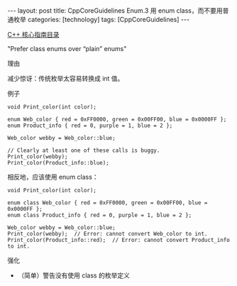 #+BEGIN_EXPORT html
---
layout: post
title: CppCoreGuidelines Enum.3 用 enum class，而不要用普通枚举
categories: [technology]
tags: [CppCoreGuidelines]
---
#+END_EXPORT

[[http://kimi.im/tags.html#CppCoreGuidelines-ref][C++ 核心指南目录]]

"Prefer class enums over “plain” enums"


理由

减少惊讶：传统枚举太容易转换成 int 值。

例子

#+begin_src C++ :exports both :flags -std=c++20 :namespaces std :includes  <iostream> <vector> <algorithm> :eval no-export :results output
void Print_color(int color);

enum Web_color { red = 0xFF0000, green = 0x00FF00, blue = 0x0000FF };
enum Product_info { red = 0, purple = 1, blue = 2 };

Web_color webby = Web_color::blue;

// Clearly at least one of these calls is buggy.
Print_color(webby);
Print_color(Product_info::blue);
#+end_src

相反地，应该使用 enum class：

#+begin_src C++ :exports both :flags -std=c++20 :namespaces std :includes  <iostream> <vector> <algorithm> :eval no-export :results output
void Print_color(int color);

enum class Web_color { red = 0xFF0000, green = 0x00FF00, blue = 0x0000FF };
enum class Product_info { red = 0, purple = 1, blue = 2 };

Web_color webby = Web_color::blue;
Print_color(webby);  // Error: cannot convert Web_color to int.
Print_color(Product_info::red);  // Error: cannot convert Product_info to int.
#+end_src


强化
- （简单）警告没有使用 class 的枚举定义
